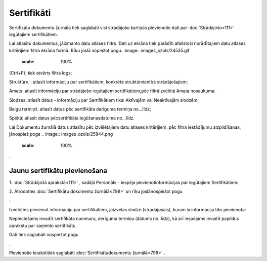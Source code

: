.. 798 Sertifikāti*************** 


Sertifikātu dokumentu žurnālā tiek saglabāti visi strādājošo kartiņās
pievienotie dati par :doc:`Strādājošo<111>` iegūtajiem sertifikātiem.

Lai atlasītu dokumentus, jāizmanto datu atlases filtrs. Dati uz ekrāna
tiek parādīti atbilstoši norādītajiem datu atlases kritērijiem filtra
ekrāna formā. Rīku joslā nopiežot pogu.. image::
images_ozols/24535.gif
    :scale: 100%
(Ctrl+F), tiek atvērts filtra logs:



.. image:: images_ozols/26109.png
    :scale: 100%




Struktūrv. : atlasīt informāciju par sertifikātiem, konkrētā
struktūrvienībā strādājošajiem;

Amats :atlasīt informāciju par strādājošo iegūtajiem sertifikātiem,pēc
filtrāizvēlētā Amata nosaukuma;

Slodzes: atlasīt datus - informāciju par Sertifikātiem tikai Aktīvajām
vai Neaktīvajām slodzēm;

Beigu termiņš: atlasīt datus pēc sertifikāta derīguma termiņa
no...līdz;

Spēkā: atlasīt datus pēcsertifikāta iegūšanasdatuma no...līdz.



Lai Dokumentu žurnālā datus atlasītu pēc izvēlētajiem datu atlases
kritērijiem, pēc filtra iestādījumu aizpildīšanas, jānospiež poga ..
image:: images_ozols/25944.png
    :scale: 100%
.



Jaunu sertifikātu pievienošana
++++++++++++++++++++++++++++++

1. :doc:`Strādājošā aprakstā<111>` , sadāļā Personāls - iespēja
pievienotinformācijas par iegūtajiem Sertifikātiem:



.. image:: images_ozols/25781.png
    :scale: 100%


2. Atrodoties :doc:`Sertifikātu dokumentu žurnālā<798>` un rīku
joslānospiežot pogu.. image:: images_ozols/24708.png
    :scale: 100%
:



Izvēloties pievienot informāciju par sertifikātiem, jāizvēlas slodze
(strādājošais), kuram šī informācija tiks pievienota:



.. image:: images_ozols/26110.png
    :scale: 100%




Nepieciešams ievadīt sertifikāta nummuru, derīguma termiņu (datums
no..līdz), kā arī iespējams ievadīt papildus aprakstu par saņemto
sertifikātu.

Dati tiek saglabāti nospiežot pogu .. image:: images_ozols/25621.png
    :scale: 100%
.



Pievienotie ierakstitiek saglabāti :doc:`Sertifikātudokumentu
žurnālā<798>` .

 